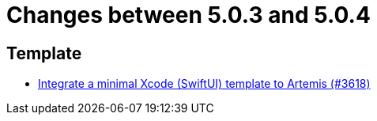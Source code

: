 = Changes between 5.0.3 and 5.0.4

== Template

* link:https://www.github.com/ls1intum/Artemis/commit/6a7b15dc49cda4477cee17cfe622f2ec352f786a[Integrate a minimal Xcode (SwiftUI) template to Artemis (#3618)]


